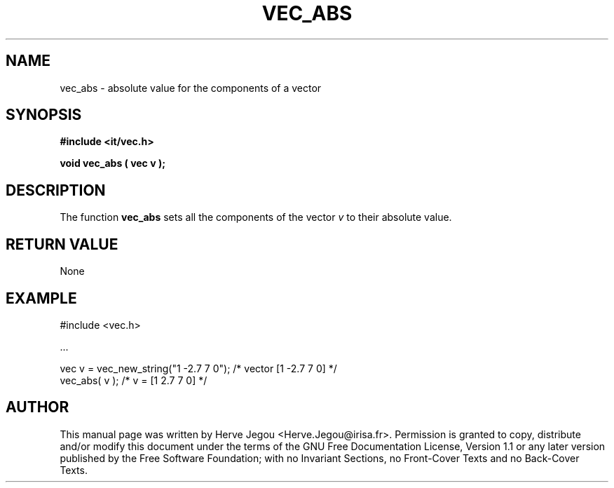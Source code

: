 .\" This manpage has been automatically generated by docbook2man 
.\" from a DocBook document.  This tool can be found at:
.\" <http://shell.ipoline.com/~elmert/comp/docbook2X/> 
.\" Please send any bug reports, improvements, comments, patches, 
.\" etc. to Steve Cheng <steve@ggi-project.org>.
.TH "VEC_ABS" "3" "01 August 2006" "" ""

.SH NAME
vec_abs \- absolute value for the components of a vector
.SH SYNOPSIS
.sp
\fB#include <it/vec.h>
.sp
void vec_abs ( vec v
);
\fR
.SH "DESCRIPTION"
.PP
The function \fBvec_abs\fR sets all the components of the vector \fIv\fR to their absolute value.    
.SH "RETURN VALUE"
.PP
None
.SH "EXAMPLE"

.nf

#include <vec.h>

\&...

vec v = vec_new_string("1 -2.7 7 0");           /* vector [1 -2.7 7 0] */
vec_abs( v );                                   /* v = [1 2.7 7 0]     */
.fi
.SH "AUTHOR"
.PP
This manual page was written by Herve Jegou <Herve.Jegou@irisa.fr>\&.
Permission is granted to copy, distribute and/or modify this
document under the terms of the GNU Free
Documentation License, Version 1.1 or any later version
published by the Free Software Foundation; with no Invariant
Sections, no Front-Cover Texts and no Back-Cover Texts.
